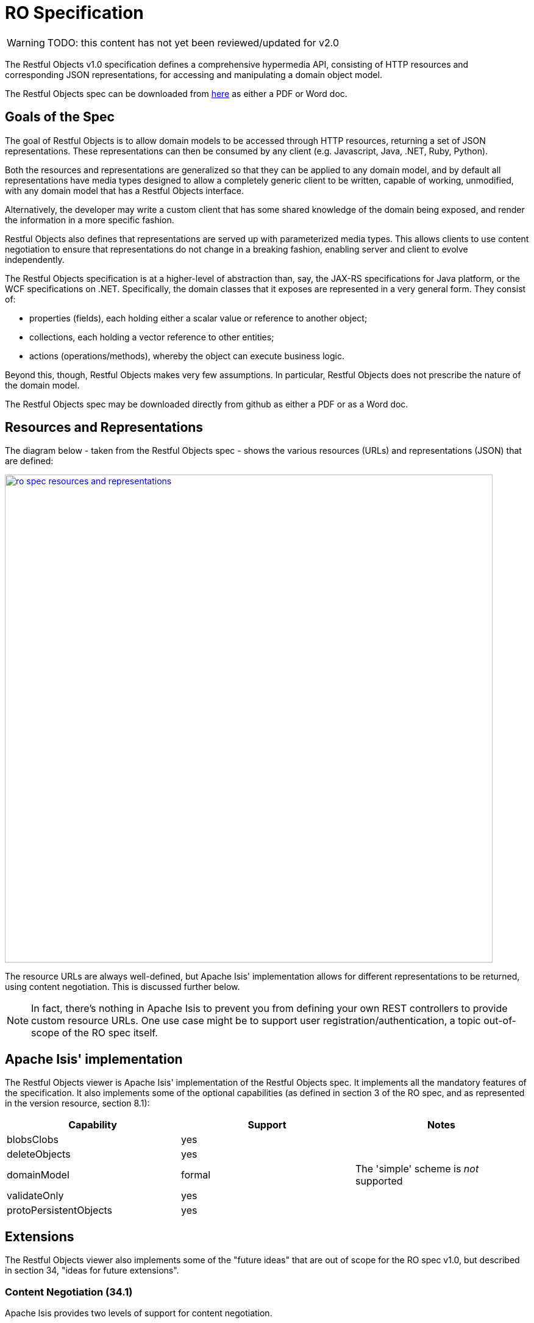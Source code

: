 = RO Specification

:Notice: Licensed to the Apache Software Foundation (ASF) under one or more contributor license agreements. See the NOTICE file distributed with this work for additional information regarding copyright ownership. The ASF licenses this file to you under the Apache License, Version 2.0 (the "License"); you may not use this file except in compliance with the License. You may obtain a copy of the License at. http://www.apache.org/licenses/LICENSE-2.0 . Unless required by applicable law or agreed to in writing, software distributed under the License is distributed on an "AS IS" BASIS, WITHOUT WARRANTIES OR  CONDITIONS OF ANY KIND, either express or implied. See the License for the specific language governing permissions and limitations under the License.

WARNING: TODO: this content has not yet been reviewed/updated for v2.0

The Restful Objects v1.0 specification defines a comprehensive hypermedia API, consisting of HTTP resources and corresponding JSON representations, for accessing and manipulating a domain object model.

The Restful Objects spec can be downloaded from link:http://restfulobjects.org[here] as either a PDF or Word doc.

== Goals of the Spec

The goal of Restful Objects is to allow domain models to be accessed through HTTP resources, returning a set of JSON representations.
These representations can then be consumed by any client (e.g. Javascript, Java, .NET, Ruby, Python).

Both the resources and representations are generalized so that they can be applied to any domain model, and by default all representations have media types designed to allow a completely generic client to be written, capable of working, unmodified, with any domain model that has a Restful Objects interface.

Alternatively, the developer may write a custom client that has some shared knowledge of the domain being exposed, and render the information in a more specific fashion.

Restful Objects also defines that representations are served up with parameterized media types.
This allows clients to use content negotiation to ensure that representations do not change in a breaking fashion, enabling server and client to evolve independently.

The Restful Objects specification is at a higher-level of abstraction than, say, the JAX-RS specifications for Java platform, or the WCF specifications on .NET. Specifically, the domain classes that it exposes are represented in a very general form.
They consist of:

* properties (fields), each holding either a scalar value or reference to another object;
* collections, each holding a vector reference to other entities;
* actions (operations/methods), whereby the object can execute business logic.

Beyond this, though, Restful Objects makes very few assumptions.
In particular, Restful Objects does not prescribe the nature of the domain model.

The Restful Objects spec may be downloaded directly from github as either a PDF or as a Word doc.

== Resources and Representations

The diagram below - taken from the Restful Objects spec - shows the various resources (URLs) and representations (JSON) that are defined:

image::restfulobjects/ro-spec-resources-and-representations.png[width="800px",link="{imagesdir}/restfulobjects/ro-spec-resources-and-representations.png"]

The resource URLs are always well-defined, but Apache Isis' implementation allows for different representations to be returned, using content negotiation.
This is discussed further below.

[NOTE]
====
In fact, there's nothing in Apache Isis to prevent you from defining your own REST controllers to provide custom resource URLs.
One use case might be to support user registration/authentication, a topic out-of-scope of the RO spec itself.
====

== Apache Isis' implementation

The Restful Objects viewer is Apache Isis' implementation of the Restful Objects spec.
It implements all the mandatory features of the specification.
It also implements some of the optional capabilities (as defined in section 3 of the RO spec, and as represented in the version resource, section 8.1):

[cols="1a,1a,1a",options="header"]
|===

| Capability
| Support
| Notes


| blobsClobs
| yes
|

| deleteObjects
| yes
|

| domainModel
| formal
| The 'simple' scheme is _not_ supported

| validateOnly
| yes
|


|protoPersistentObjects
|yes
|

|===

== Extensions

The Restful Objects viewer also implements some of the "future ideas" that are out of scope for the RO spec v1.0, but described in section 34, "ideas for future extensions".

=== Content Negotiation (34.1)

Apache Isis provides two levels of support for content negotiation.

==== `x-ro-domain-type`

The first level is very similar to the "Domain Model Agnostic" approach sketched out in the RO spec.
The client can send an `x-ro-domain-type` parameter for either domain object representations (section 14 of the spec) or action invocation results (section 19 of the spec).
This can be combined with either `application/json` or
`application/xml`.

For example, the client could use an `Accept` header such as:

[source]
----
Accept: application/xml;x-ro-domain-type="com.mycompany.viewmodels.v2.CustomerViewModel"
----

The server will use the xref:refguide:applib-svc:ContentMappingService.adoc[`ContentMappingService`] to attempt to transform the domain object into the requested `x-ro-domain-type`.
The whole process is discussed in more detail in the xref:vro:ROOT:architecture.adoc[architecture] chapter.

==== Apache Isis profile

The representations defined by the RO spec are very rich and enable complex client-side applications to be built.
However, their sophistication can be an impediment to their use if one wishes to write a simple app using third-party components that expect to consume much simpler representations.
Examples of such tools are
link:http://angular-ui.github.io/bootstrap/[Angular Bootstrap],
link:http://vitalets.github.io/angular-xeditable/[Angular XEditable],
link:https://github.com/mgcrea/angular-strap[Angular Strap].

This support is discussed further in the xref:vro:ROOT:simplified-representations.adoc[simplified representations]
chapter.

=== Minimizing Round-trips (34.4)

The Restful Objects viewer supports the `x-ro-follow-links` query parameter in a way very similar to that suggested in the RO spec, the main point being to avoid the "N+1" problem of too many (slow) network calls.
For example, using this feature one can load a grid of data in a single call.
(That said, the xref:vro:ROOT:simplified-representations.adoc[simplified representations]
supported by Restful Objects viewer also support this use case, albeit in way that deviates from the RO spec).

This link:https://www.youtube.com/watch?v=hSKnqqBQ7Zo[screencast] demonstrates the Restful Object viewer's support for `x-ro-follow-links` parameter, using the link:http://github.com/apache/isis-app-kitchensink[Isis addons' kitchensink] app as the example, This app contains three entities, `Grandparent`, `Parent` and `ChildJdoEntity` that define a hierarchy of 1:m relationships.

The queries that are shown in the screencast include:

* show parent and its children (titles) +
+
pass:[<pre>http://localhost:8080/restful/objects/PARENT/0?x-ro-follow-links=members[children\].value]

* show parent and its children (full details) +
+
pass:[<pre>http://localhost:8080/restful/objects/PARENT/0?x-ro-follow-links=members[children\].value.href]

* child's parent (title) +
+
pass:[<pre>http://localhost:8080/restful/objects/CHILD/0?x-ro-follow-links=members[parent\].value]

* child's siblings (up to its parent, down to children) +
+
pass:[<pre>http://localhost:8080/restful/objects/CHILD/0?x-ro-follow-links=members[parent\].value.members[children\].value]

==== Honor UI hints

By default the representations generated by Restful Objects ignore any Apache Isis metamodel hints referring to the UI.
In particular, if a collection is annotated then `Render(EAGERLY)` then the contents of the collection are _not_ eagerly embedded in the object representation.

However, this behaviour can be overridden globally using the
xref:refguide:config:sections/isis.viewer.restfulobjects.adoc#isis.viewer.restfulobjects.honor-ui-hints[`isis.viewer.restfulobjects.adoc#isis.viewer.restfulobjects.honor-ui-hints`] configuration property:

[source,ini]
----
isis.viewer.restfulobjects.adoc#isis.viewer.restfulobjects.honor-ui-hints=true
----

This means that standard Apache Isis annotations can be used as a simple way to obtain follow-links (driven from the server model, though, rather than the requesting client).
